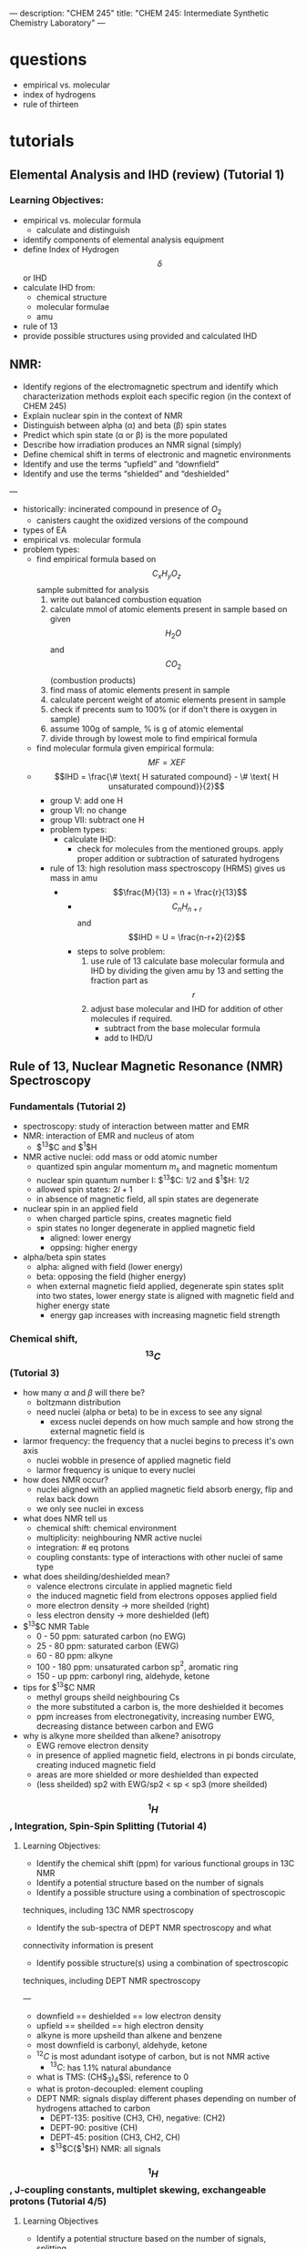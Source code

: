 ---
description: "CHEM 245"
title: "CHEM 245: Intermediate Synthetic Chemistry Laboratory"
---

* questions
- empirical vs. molecular
- index of hydrogens
- rule of thirteen
* tutorials
** Elemental Analysis and IHD (review) (Tutorial 1)
*** Learning Objectives:
- empirical vs. molecular formula
  - calculate and distinguish
- identify components of elemental analysis equipment
- define Index of Hydrogen $$\delta$$ or IHD
- calculate IHD from:
    - chemical structure
    - molecular formulae
    - amu
- rule of 13
- provide possible structures using provided and calculated IHD
** NMR:
- Identify regions of the electromagnetic spectrum and identify which characterization methods exploit each specific region (in the context of CHEM 245)
- Explain nuclear spin in the context of NMR
- Distinguish between alpha (α) and beta (β) spin states
- Predict which spin state (α or β) is the more populated
- Describe how irradiation produces an NMR signal (simply)
- Define chemical shift in terms of electronic and magnetic environments
- Identify and use the terms “upfield” and “downfield”
- Identify and use the terms “shielded” and “deshielded”

---

- historically: incinerated compound in presence of $O_2$
  - canisters caught the oxidized versions of the compound
- types of EA
- empirical vs. molecular formula
- problem types:
  - find empirical formula based on $$C_xH_yO_z$$ sample submitted for analysis
    1. write out balanced combustion equation
    2. calculate mmol of atomic elements present in sample based on given $$H_2O$$ and $$CO_2$$ (combustion products)
    3. find mass of atomic elements present in sample
    4. calculate percent weight of atomic elements present in sample
    5. check if precents sum to 100% (or if don't there is oxygen in sample)
    6. assume 100g of sample, % is g of atomic elemental
    7. divide through by lowest mole to find empirical formula
  - find molecular formula given empirical formula: $$MF = X EF$$
  - $$IHD  = \frac{\# \text{ H saturated compound} - \# \text{ H unsaturated compound}}{2}$$
    - group V: add one H
    - group VI: no change
    - group VII: subtract one H
    - problem types:
      - calculate IHD:
        - check for molecules from the mentioned groups. apply proper addition or subtraction of saturated hydrogens
    - rule of 13: high resolution mass spectroscopy (HRMS) gives us mass in amu
      - $$\frac{M}{13} = n + \frac{r}{13}$$
        - $$C_nH_{n+r}$$ and $$IHD = U = \frac{n-r+2}{2}$$
        - steps to solve problem:
          1. use rule of 13 calculate base molecular formula and IHD by dividing the given amu by 13 and setting the fraction part as $$r$$
          2. adjust base molecular and IHD for addition of other molecules if required.
             - subtract from the base molecular formula
             - add to IHD/U

** Rule of 13, Nuclear Magnetic Resonance (NMR) Spectroscopy
*** Fundamentals (Tutorial 2)
- spectroscopy: study of interaction between matter and EMR
- NMR: interaction of EMR and nucleus of atom
  - $^13$C and $^1$H
- NMR active nuclei: odd mass or odd atomic number
  - quantized spin angular momentum $m_s$ and magnetic momentum
  - nuclear spin quantum number I:  $^13$C: $1/2$ and $^1$H: $1/2$
  - allowed spin states: $2I + 1$
  - in absence of magnetic field, all spin states are degenerate
- nuclear spin in an applied field
  - when charged particle spins, creates magnetic field
  - spin states no longer degenerate in applied magnetic field
    - aligned: lower energy
    - oppsing: higher energy
- alpha/beta spin states
  - alpha: aligned with field (lower energy)
  - beta: opposing the field (higher energy)
  - when external magnetic field applied, degenerate spin states split into two states, lower energy state is aligned with magnetic field and higher energy state
    - energy gap increases with increasing magnetic field strength
*** Chemical shift, $$^{13}C$$ (Tutorial 3)
- how many $\alpha$ and $\beta$ will there be?
  - boltzmann distribution
  - need nuclei (alpha or beta) to be in excess to see any signal
    - excess nuclei depends on how much sample and how strong the external magnetic field is
- larmor frequency: the frequency that a nuclei begins to precess it's own axis
  - nuclei wobble in presence of applied magnetic field
  - larmor frequency is unique to every nuclei
- how does NMR occur?
  - nuclei aligned with an applied magnetic field absorb energy, flip and relax back down
  - we only see nuclei in excess
- what does NMR tell us
  - chemical shift: chemical environment
  - multiplicity: neighbouring NMR active nuclei
  - integration: # eq protons
  - coupling constants: type of interactions with other nuclei of same type
- what does sheilding/deshielded mean?
  - valence electrons circulate in applied magnetic field
  - the induced magnetic field from electrons opposes applied field
  - more electron density -> more sheilded (right)
  - less electron density -> more deshielded (left)
- $^{13}$C NMR Table
  - 0 - 50 ppm: saturated carbon (no EWG)
  - 25 - 80 ppm: saturated carbon (EWG)
  - 60 - 80 ppm: alkyne
  - 100 - 180 ppm: unsaturated carbon sp$^2$, aromatic ring
  - 150 - up ppm: carbonyl ring, aldehyde, ketone
- tips for $^{13}$C NMR
  - methyl groups sheild neighbouring Cs
  - the more substituted a carbon is, the more deshielded it becomes
  - ppm increases from electronegativity, increasing number EWG, decreasing distance between carbon and EWG
- why is alkyne more sheilded than alkene? anisotropy
  - EWG remove electron density
  - in presence of applied magnetic field, electrons in pi bonds circulate, creating induced magnetic field
  - areas are more shielded or more deshielded than expected
  - (less sheilded) sp2 with EWG/sp2 < sp < sp3 (more sheilded)
    [[../../../../images/245/image0.jpg]]

*** $$^1H$$, Integration, Spin-Spin Splitting (Tutorial 4)
**** Learning Objectives:
- Identify the chemical shift (ppm) for various functional groups in 13C NMR
- Identify a potential structure based on the number of signals
- Identify a possible structure using a combination of spectroscopic
techniques, including 13C NMR spectroscopy
- Identify the sub-spectra of DEPT NMR spectroscopy and what
connectivity information is present
- Identify possible structure(s) using a combination of spectroscopic
techniques, including DEPT NMR spectroscopy

---

- downfield == deshielded == low electron density
- upfield == sheilded == high electron density
- alkyne is more upsheild than alkene and benzene
- most downfield is carbonyl, aldehyde, ketone
- $^{12}C$ is most adundant isotype of carbon, but is not NMR active
  - $^{13}C$: has 1.1% natural abundance
- what is TMS: (CH$_{3})_{4}$Si, reference to 0
- what is proton-decoupled: element coupling
- DEPT NMR: signals display different phases depending on number of hydrogens attached to carbon
  - DEPT-135: positive (CH3, CH), negative: (CH2)
  - DEPT-90: positive (CH)
  - DEPT-45: position (CH3, CH2, CH)
  - $^{13}$C{$^{1}$H} NMR: all signals
*** $$^1H$$, J-coupling constants, multiplet skewing, exchangeable protons (Tutorial 4/5)
**** Learning Objectives
- Identify a potential structure based on the number of signals, splitting
patterns and/or J-coupling constants
- Construct a target compound from 1H NMR spectrum
- Calculate J values from 1H NMR spectrum
- Correctly use short forms of NMR in presenting data in laboratory reports
- Identify exchangeable protons
- Explain why deuterated solvents are used in NMR spectroscopy
- Identify deuterated solvents used in NMR spectroscopy

---

- what does $^{1}H$ NMR spectroscopy tell us: chemical shift, number of signals, integrals/integration, spin-spin splitting, J-coupling constants
- integrals and integration: relative number of equivalent protons
  - area under each peak proportional to number of Hs generating that peak
- j coupling constant: how much are you interesting with other protons?
- spin-spin coupling: are you seeing other protons?

**** (Tutorial 5 start)
- signals split via $2nl + 1$, $l=1/2$ for H
- equivalent protons do not split each other
- protons need to be 2-3 bonds away from each other to split each other (sigma)
- H NMR signals split according to pascal's triangle
- report centre of signal for chemical shift
  - multiplet: report range of chemical shift
    - how does spin-spin splitting work?
      - protons have spin; neighbouring protons can sense the spin of other protons
      - in an external magnetic field $B_0$, spin of protons $H_a$ and $H_b$ will either:
        - both align with field: $H_a$ will shift downfield from "uneffected" position because $H_b$ deshields our signal
        - one align with field, other is against field: $H_a$ will shift upfield from "uneffected" position because $H_b$ shields our signal
          - probability based: half of $H_A$ shifts left, other half shifts right, so we get doublet
- for ethyl group (ethyl iodide): 3 Hs on ethyl can arrange as: 3 (1/2), 3 (-1/2), 1 (1/2) 2 (-1/2), 1 (-1/2) 2 (1/2)
  - this is why there is a splitting of 4, with height of signals corresponding to degeneracy
[[../../../../images/245/ethyliodide.png]]
- pascal triangle tells us relative height
- CDCl$_{3}$: 1:1:1 triplet
  - don't read D
  - only want H from sample and H from solvent
  - solubility
  - also other deuterated solvents
- J-coupling constant: show how strongly nuelci affected by neighbours
  - J-constants of groups that split each other must be identical: (difference between splitted signals) between groups
    - J depends on MHz of instrument: ppm * MHz
  - useful for identifying sterochemistry, such as alkenes (trans or cis)
** infrared spectroscopy
*** EM spectrum, FT-IR spectrometer, samples, molecular vibration modes
*** Bond properties, Bond strengths, Alkanes, Alkenes, Alkynes
*** Arenes, Alcohols, Amines, Carbonyl compounds, Chlorides
** mass spectroscopy
*** Rule of 13, spectrometer, ionization techniques
*** spectra analysis, isotope identification
*** Characterization Problem Solving

* synthesis
** Nickel Complex
** [1,1’-biphenyl]-4-carboxylic acid
** Acetylcinnamic acid
** 4-Methoxybenzaldehyde
** Tripheylmethanol
